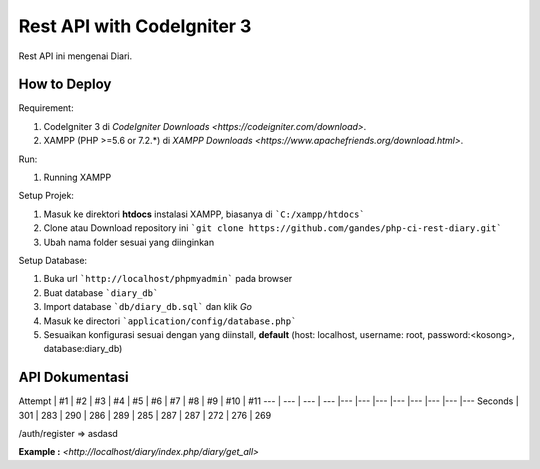 ###################
Rest API with CodeIgniter 3
###################

Rest API ini mengenai Diari.

*******************
How to Deploy
*******************
Requirement: 

1. CodeIgniter 3 di `CodeIgniter Downloads <https://codeigniter.com/download>`.
2. XAMPP (PHP >=5.6 or 7.2.*) di `XAMPP Downloads <https://www.apachefriends.org/download.html>`.

Run:

1. Running XAMPP

Setup Projek:

1. Masuk ke direktori **htdocs** instalasi XAMPP, biasanya di ```C:/xampp/htdocs```
2. Clone atau Download repository ini ```git clone https://github.com/gandes/php-ci-rest-diary.git```
3. Ubah nama folder sesuai yang diinginkan

Setup Database:

1. Buka url ```http://localhost/phpmyadmin``` pada browser
2. Buat database ```diary_db```
3. Import database ```db/diary_db.sql``` dan klik *Go*
4. Masuk ke directori ```application/config/database.php```
5. Sesuaikan konfigurasi sesuai dengan yang diinstall, **default** (host: localhost, username: root, password:<kosong>, database:diary_db)

*******************
API Dokumentasi
*******************

Attempt | #1 | #2 | #3 | #4 | #5 | #6 | #7 | #8 | #9 | #10 | #11
--- | --- | --- | --- |--- |--- |--- |--- |--- |--- |--- |---
Seconds | 301 | 283 | 290 | 286 | 289 | 285 | 287 | 287 | 272 | 276 | 269



/auth/register => asdasd

**Example :** `<http://localhost/diary/index.php/diary/get_all>`
